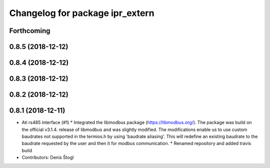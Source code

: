 ^^^^^^^^^^^^^^^^^^^^^^^^^^^^^^^^
Changelog for package ipr_extern
^^^^^^^^^^^^^^^^^^^^^^^^^^^^^^^^

Forthcoming
-----------

0.8.5 (2018-12-12)
------------------

0.8.4 (2018-12-12)
------------------

0.8.3 (2018-12-12)
------------------

0.8.2 (2018-12-12)
------------------

0.8.1 (2018-12-11)
------------------
* Ati rs485 interface (#1)
  * Integrated the libmodbus package (https://libmodbus.org/).
  The package was build on the official v3.1.4. release of libmodbus and was slightly modified.
  The modifications enable us to use custom baudrates not supported in the termios.h by using 'baudrate aliasing'.
  This will redefine an existing baudrate to the baudrate requested by the user and then it for modbus communication.
  * Renamed repository and added travis build
* Contributors: Denis Štogl
